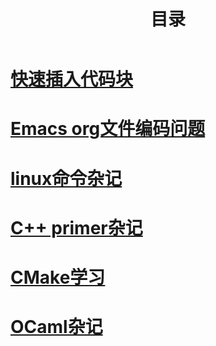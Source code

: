 #+TITLE: 目录
#+OPTIONS: num:nil toc:nil

* [[./elisp-insert-code-block.html][快速插入代码块]]

* [[./emacs-coding.html][Emacs org文件编码问题]]
* [[./linux-note.html][linux命令杂记]]

* [[./cpp-primer.html][C++ primer杂记]] 

* [[./cmake-learning.org][CMake学习]] 

* [[./ocaml-book.org][OCaml杂记]]
